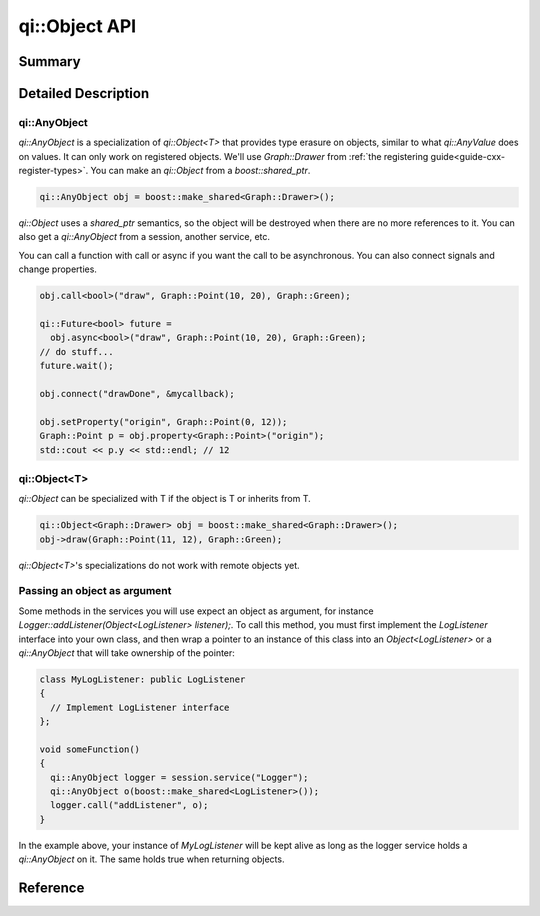 .. _api-object:
.. cpp:namespace:: qi
.. cpp:auto_template:: True
.. default-role:: cpp:guess

qi::Object API
**************

Summary
-------

.. cpp:brief::

Detailed Description
--------------------

qi::AnyObject
=============

`qi::AnyObject` is a specialization of `qi::Object<T>` that provides type
erasure on objects, similar to what `qi::AnyValue` does on values. It can only
work on registered objects. We'll use `Graph::Drawer` from :ref:`the
registering guide<guide-cxx-register-types>`. You can make an `qi::Object` from
a `boost::shared_ptr`.

.. code-block:: cpp

  qi::AnyObject obj = boost::make_shared<Graph::Drawer>();

`qi::Object` uses a `shared_ptr` semantics, so the object will be destroyed when
there are no more references to it. You can also get a `qi::AnyObject` from a
session, another service, etc.

You can call a function with call or async if you want the call to be
asynchronous. You can also connect signals and change properties.

.. code-block:: cpp

  obj.call<bool>("draw", Graph::Point(10, 20), Graph::Green);

  qi::Future<bool> future =
    obj.async<bool>("draw", Graph::Point(10, 20), Graph::Green);
  // do stuff...
  future.wait();

  obj.connect("drawDone", &mycallback);

  obj.setProperty("origin", Graph::Point(0, 12));
  Graph::Point p = obj.property<Graph::Point>("origin");
  std::cout << p.y << std::endl; // 12

qi::Object<T>
=============

`qi::Object` can be specialized with T if the object is T or inherits from T.

.. code-block:: cpp

  qi::Object<Graph::Drawer> obj = boost::make_shared<Graph::Drawer>();
  obj->draw(Graph::Point(11, 12), Graph::Green);

`qi::Object<T>`'s specializations do not work with remote objects yet.

Passing an object as argument
=============================

Some methods in the services you will use expect an object as argument, for
instance *Logger::addListener(Object<LogListener> listener);*. To call this
method, you must first implement the *LogListener* interface into your own
class, and then wrap a pointer to an instance of this class into an
*Object<LogListener>* or a *qi::AnyObject* that will take ownership of the
pointer:

.. code-block:: cpp

  class MyLogListener: public LogListener
  {
    // Implement LogListener interface
  };

  void someFunction()
  {
    qi::AnyObject logger = session.service("Logger");
    qi::AnyObject o(boost::make_shared<LogListener>());
    logger.call("addListener", o);
  }

In the example above, your instance of *MyLogListener* will be kept alive as
long as the logger service holds a *qi::AnyObject* on it. The same holds true
when returning objects.


Reference
---------

.. cpp:autotypedef:: qi::AnyObject

.. cpp:autoclass:: qi::Object<T>
